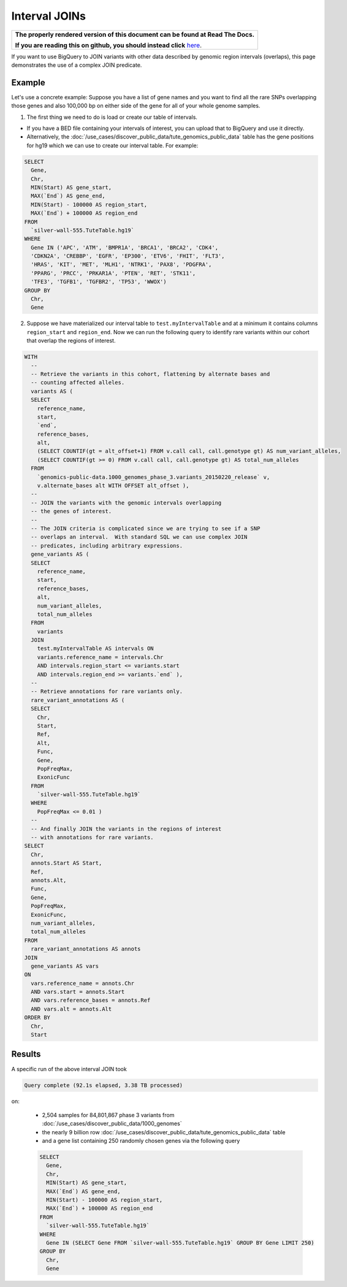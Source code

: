 Interval JOINs
==============

.. comment: begin: goto-read-the-docs

.. container:: visible-only-on-github

   +-----------------------------------------------------------------------------------+
   | **The properly rendered version of this document can be found at Read The Docs.** |
   |                                                                                   |
   | **If you are reading this on github, you should instead click** `here`__.         |
   +-----------------------------------------------------------------------------------+

.. _RenderedVersion: http://googlegenomics.readthedocs.org/en/latest/use_cases/annotate_variants/interval_joins.html

__ RenderedVersion_

.. comment: end: goto-read-the-docs

If you want to use BigQuery to JOIN variants with other data described by genomic region intervals (overlaps), this page demonstrates the use of a complex JOIN predicate.

Example
-------

Let's use a concrete example: Suppose you have a list of gene names and you want to find all the rare SNPs overlapping those genes and also 100,000 bp on either side of the gene for all of your whole genome samples.

(1) The first thing we need to do is load or create our table of intervals.

* If you have a BED file containing your intervals of interest, you can upload that to BigQuery and use it directly.
* Alternatively, the :doc:`/use_cases/discover_public_data/tute_genomics_public_data` table has the gene positions for hg19 which we can use to create our interval table.  For example:

.. code::

  SELECT
    Gene,
    Chr,
    MIN(Start) AS gene_start,
    MAX(`End`) AS gene_end,
    MIN(Start) - 100000 AS region_start,
    MAX(`End`) + 100000 AS region_end
  FROM
    `silver-wall-555.TuteTable.hg19`
  WHERE
    Gene IN ('APC', 'ATM', 'BMPR1A', 'BRCA1', 'BRCA2', 'CDK4',
    'CDKN2A', 'CREBBP', 'EGFR', 'EP300', 'ETV6', 'FHIT', 'FLT3',
    'HRAS', 'KIT', 'MET', 'MLH1', 'NTRK1', 'PAX8', 'PDGFRA',
    'PPARG', 'PRCC', 'PRKAR1A', 'PTEN', 'RET', 'STK11',
    'TFE3', 'TGFB1', 'TGFBR2', 'TP53', 'WWOX')
  GROUP BY
    Chr,
    Gene

(2) Suppose we have materialized our interval table to ``test.myIntervalTable`` and at a minimum it contains columns ``region_start`` and ``region_end``.  Now we can run the following query to identify rare variants within our cohort that overlap the regions of interest.

.. code::

  WITH
    --
    -- Retrieve the variants in this cohort, flattening by alternate bases and
    -- counting affected alleles.
    variants AS (
    SELECT
      reference_name,
      start,
      `end`,
      reference_bases,
      alt,
      (SELECT COUNTIF(gt = alt_offset+1) FROM v.call call, call.genotype gt) AS num_variant_alleles,
      (SELECT COUNTIF(gt >= 0) FROM v.call call, call.genotype gt) AS total_num_alleles
    FROM
      `genomics-public-data.1000_genomes_phase_3.variants_20150220_release` v,
      v.alternate_bases alt WITH OFFSET alt_offset ),
    --
    -- JOIN the variants with the genomic intervals overlapping
    -- the genes of interest.
    --
    -- The JOIN criteria is complicated since we are trying to see if a SNP
    -- overlaps an interval.  With standard SQL we can use complex JOIN
    -- predicates, including arbitrary expressions.
    gene_variants AS (
    SELECT
      reference_name,
      start,
      reference_bases,
      alt,
      num_variant_alleles,
      total_num_alleles
    FROM
      variants
    JOIN
      test.myIntervalTable AS intervals ON
      variants.reference_name = intervals.Chr
      AND intervals.region_start <= variants.start
      AND intervals.region_end >= variants.`end` ),
    --
    -- Retrieve annotations for rare variants only.
    rare_variant_annotations AS (
    SELECT
      Chr,
      Start,
      Ref,
      Alt,
      Func,
      Gene,
      PopFreqMax,
      ExonicFunc
    FROM
      `silver-wall-555.TuteTable.hg19`
    WHERE
      PopFreqMax <= 0.01 )
    --
    -- And finally JOIN the variants in the regions of interest
    -- with annotations for rare variants.
  SELECT
    Chr,
    annots.Start AS Start,
    Ref,
    annots.Alt,
    Func,
    Gene,
    PopFreqMax,
    ExonicFunc,
    num_variant_alleles,
    total_num_alleles
  FROM
    rare_variant_annotations AS annots
  JOIN
    gene_variants AS vars
  ON
    vars.reference_name = annots.Chr
    AND vars.start = annots.Start
    AND vars.reference_bases = annots.Ref
    AND vars.alt = annots.Alt
  ORDER BY
    Chr,
    Start

Results
-------

A specific run of the above interval JOIN took

.. code::

  Query complete (92.1s elapsed, 3.38 TB processed)

on:

  * 2,504 samples for 84,801,867 phase 3 variants from :doc:`/use_cases/discover_public_data/1000_genomes`
  * the nearly 9 billion row :doc:`/use_cases/discover_public_data/tute_genomics_public_data` table
  * and a gene list containing 250 randomly chosen genes via the following query

  .. code::

    SELECT
      Gene,
      Chr,
      MIN(Start) AS gene_start,
      MAX(`End`) AS gene_end,
      MIN(Start) - 100000 AS region_start,
      MAX(`End`) + 100000 AS region_end
    FROM
      `silver-wall-555.TuteTable.hg19`
    WHERE
      Gene IN (SELECT Gene FROM `silver-wall-555.TuteTable.hg19` GROUP BY Gene LIMIT 250)
    GROUP BY
      Chr,
      Gene
